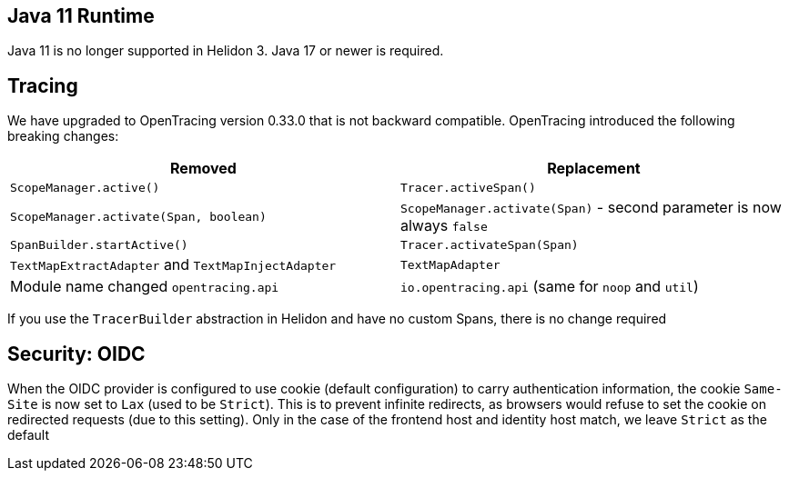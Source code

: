 ///////////////////////////////////////////////////////////////////////////////

    Copyright (c) 2020, 2022 Oracle and/or its affiliates.

    Licensed under the Apache License, Version 2.0 (the "License");
    you may not use this file except in compliance with the License.
    You may obtain a copy of the License at

        http://www.apache.org/licenses/LICENSE-2.0

    Unless required by applicable law or agreed to in writing, software
    distributed under the License is distributed on an "AS IS" BASIS,
    WITHOUT WARRANTIES OR CONDITIONS OF ANY KIND, either express or implied.
    See the License for the specific language governing permissions and
    limitations under the License.

///////////////////////////////////////////////////////////////////////////////


== Java 11 Runtime

Java 11 is no longer supported in Helidon 3. Java 17 or newer is required.

== Tracing

We have upgraded to OpenTracing version 0.33.0 that is not backward compatible. OpenTracing
introduced the following breaking changes:

|===
|Removed | Replacement


|`ScopeManager.active()`|`Tracer.activeSpan()`
|`ScopeManager.activate(Span, boolean)`|`ScopeManager.activate(Span)` - second parameter is now always `false`
|`SpanBuilder.startActive()`|`Tracer.activateSpan(Span)`
|`TextMapExtractAdapter` and `TextMapInjectAdapter`|`TextMapAdapter`
| Module name changed `opentracing.api`|`io.opentracing.api` (same for `noop` and `util`)
|===

If you use the `TracerBuilder` abstraction in Helidon and have no custom Spans, there is no
change required

== Security: OIDC

When the OIDC provider is configured to use cookie (default configuration) to carry authentication information,
the cookie `Same-Site` is now set to `Lax` (used to be `Strict`). This is to prevent infinite redirects, as
browsers would refuse to set the cookie on redirected requests (due to this setting).
Only in the case of the frontend host and identity host match, we leave `Strict` as the default


